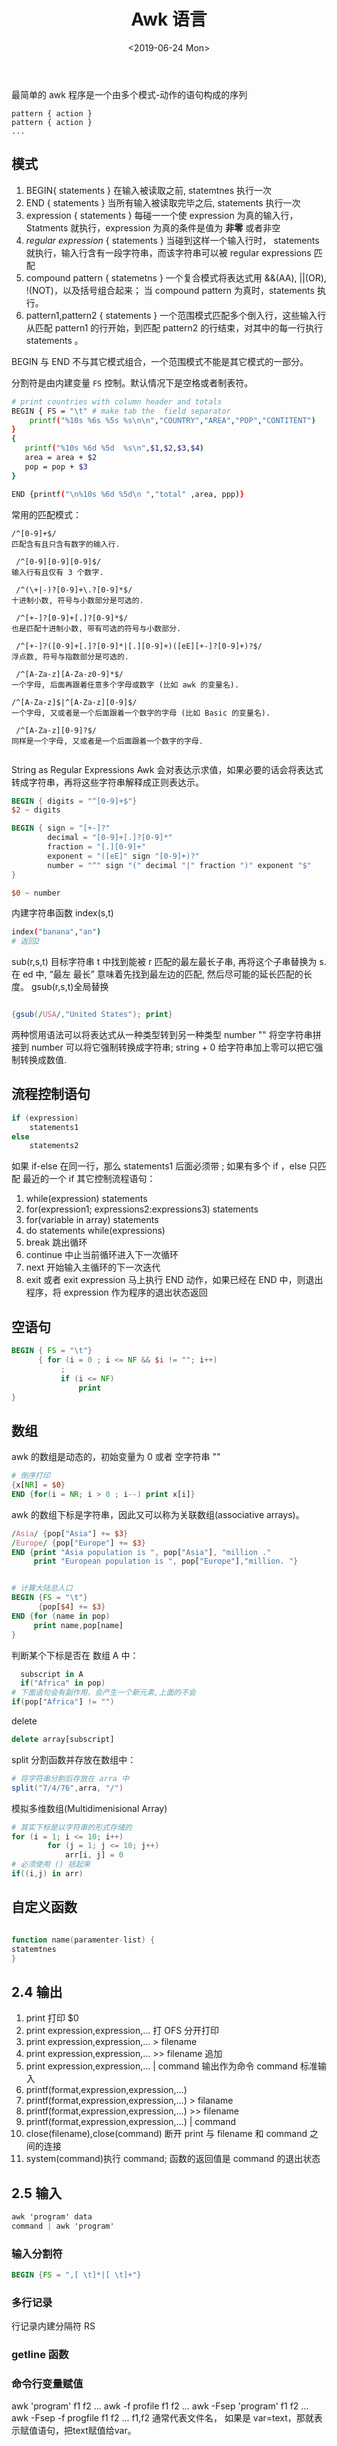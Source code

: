 #+TITLE: Awk 语言
#+DATE: <2019-06-24 Mon>

最简单的 awk 程序是一个由多个模式-动作的语句构成的序列 
#+BEGIN_SRC 
pattern { action }
pattern { action }
...
#+END_SRC
** 模式
1. BEGIN{ statements }
   在输入被读取之前, statemtnes 执行一次
2. END { statements }
   当所有输入被读取完毕之后, statements 执行一次
3. expression { statements } 
   每碰一一个使 expression 为真的输入行，Statments 就执行，expression 为真的条件是值为 *非零* 或者非空
4. /regular expression/ { statements } 
   当碰到这样一个输入行时， statements 就执行，输入行含有一段字符串，而该字符串可以被 regular expressions 匹配
5. compound pattern { statemetns }
   一个复合模式将表达式用 &&(AA), ||(OR), !(NOT)，以及括号组合起来； 当 compound pattern 为真时，statements 执行。
6. pattern1,pattern2 { statements }
   一个范围模式匹配多个倒入行，这些输入行从匹配 pattern1 的行开始，到匹配 pattern2 的行结束，对其中的每一行执行 statements 。

BEGIN 与  END 不与其它模式组合，一个范围模式不能是其它模式的一部分。

分割符是由内建变量 ~FS~ 控制。默认情况下是空格或者制表符。
#+BEGIN_SRC sh
# print countries with column header and totals
BEGIN { FS = "\t" # make tab the  field separator 
    printf("%10s %6s %5s %s\n\n","COUNTRY","AREA","POP","CONTITENT")
}
{
   printf("%10s %6d %5d  %s\n",$1,$2,$3,$4)
   area = area + $2
   pop = pop + $3
}

END {printf("\n%10s %6d %5d\n ","total" ,area, ppp)}
#+END_SRC

常用的匹配模式：
#+BEGIN_SRC 
/^[0-9]+$/
匹配含有且只含有数字的输入行.

 /^[0-9][0-9][0-9]$/
输入行有且仅有 3 个数字.

 /^(\+|-)?[0-9]+\.?[0-9]*$/
十进制小数, 符号与小数部分是可选的.

 /^[+-]?[0-9]+[.]?[0-9]*$/
也是匹配十进制小数, 带有可选的符号与小数部分.

 /^[+-]?([0-9]+[.]?[0-9]*|[.][0-9]+)([eE][+-]?[0-9]+)?$/
浮点数, 符号与指数部分是可选的.

 /^[A-Za-z][A-Za-z0-9]*$/
一个字母, 后面再跟着任意多个字母或数字 (比如 awk 的变量名).

/^[A-Za-z]$|^[A-Za-z][0-9]$/
一个字母, 又或者是一个后面跟着一个数字的字母 (比如 Basic 的变量名).

 /^[A-Za-z][0-9]?$/
同样是一个字母, 又或者是一个后面跟着一个数字的字母.

#+END_SRC

String as Regular Expressions 
Awk  会对表达示求值，如果必要的话会将表达式转成字符串，再将这些字符串解释成正则表达示。
#+BEGIN_SRC awk
BEGIN { digits = "^[0-9]+$"}
$2 ~ digits

BEGIN { sign = "[+-]?"
        decimal = "[0-9]+[.]?[0-9]*"
        fraction = "[.][0-9]+"
        exponent = "([eE]" sign "[0-9]+)?"
        number = "^" sign "(" decimal "|" fraction ")" exponent "$"
}

$0 ~ number
#+END_SRC

内建字符串函数 index(s,t)
#+BEGIN_SRC sh 
index("banana","an")
# 返回2
#+END_SRC

sub(r,s,t) 目标字符串 t 中找到能被 r 匹配的最左最长子串, 再将这个子串替换为 s. 在 ed 中, “最左 最长” 意味着先找到最左边的匹配, 然后尽可能的延长匹配的长度。
gsub(r,s,t)全局替换

#+BEGIN_SRC awk

{gsub(/USA/,"United States"); print}

#+END_SRC

两种惯用语法可以将表达式从一种类型转到另一种类型
number "" 将空字符串拼接到 number 可以将它强制转换成字符串;
string + 0 给字符串加上零可以把它强制转换成数值.

** 流程控制语句
#+BEGIN_SRC  awk 
if (expression) 
    statements1
else 
    statements2

#+END_SRC
如果 if-else 在同一行，那么 statements1 后面必须带 ; 如果有多个 if ，else 只匹配 最近的一个 if 
其它控制流程语句：
1. while(expression) statements 
2. for(expression1; expressions2:expressions3) statements
3. for(variable in array) statements
4. do statements while(expressions)
5. break 跳出循环
6. continue 中止当前循环进入下一次循环
7. next 开始输入主循环的下一次迭代
8. exit 或者 exit expression 马上执行 END 动作，如果已经在 END 中，则退出程序，将 expression 作为程序的退出状态返回

** 空语句
#+BEGIN_SRC awk
BEGIN { FS = "\t"}
      { for (i = 0 ; i <= NF && $i != ""; i++)
           ;
           if (i <= NF) 
               print 
}
#+END_SRC

** 数组
awk 的数组是动态的，初始变量为 0 或者 空字符串 ""
#+BEGIN_SRC awk
# 倒序打印
{x[NR] = $0}
END {for(i = NR; i > 0 ; i--) print x[i]}

#+END_SRC
awk 的数组下标是字符串，因此又可以称为关联数组(associative arrays)。
#+BEGIN_SRC awk
/Asia/ {pop["Asia"] += $3}
/Europe/ {pop["Europe"] += $3}
END {print "Asia population is ", pop["Asia"], "million ." 
     print "European population is ", pop["Europe"],"million. "}


# 计算大陆总人口
BEGIN {FS = "\t"}
      {pop[$4] += $3}
END {for (name in pop) 
     print name,pop[name]
}
#+END_SRC
判断某个下标是否在 数组 A 中：
#+BEGIN_SRC awk
  subscript in A
  if("Africa" in pop)
# 下面语句会有副作用，会产生一个新元素,上面的不会
if(pop["Africa"] != "") 
#+END_SRC

delete 
#+BEGIN_SRC awk
delete array[subscript] 

#+END_SRC

split 分割函数并存放在数组中：
#+BEGIN_SRC awk
# 将字符串分割后存放在 arra 中
split("7/4/76",arra, "/")
#+END_SRC
模拟多维数组(Multidimenisional Array)
#+BEGIN_SRC awk 
# 其实下标是以字符串的形式存储的
for (i = 1; i <= 10; i++)
        for (j = 1; j <= 10; j++)
            arr[i, j] = 0
# 必须使用 () 括起来
if((i,j) in arr)
#+END_SRC


** 自定义函数
#+BEGIN_SRC awk

function name(paramenter-list) {
statemtnes
}
#+END_SRC

** 2.4 输出
1. print 打印 $0
2. print expression,expression,... 打 OFS 分开打印
3. print expression,expression,... > filename
4. print expression,expression,... >> filename 追加
5. print expression,expression,... | command 输出作为命令 command 标准输入
6. printf(format,expression,expression,...)
7. printf(format,expression,expression,...) > filaname
8. printf(format,expression,expression,...) >> filename
9. printf(format,expression,expression,...) | command 
10. close(filename),close(command) 断开 print 与 filename 和 command 之间的连接
11. system(command)执行 command; 函数的返回值是 command 的退出状态
** 2.5 输入
#+BEGIN_SRC awk
awk 'program' data
command | awk 'program'
#+END_SRC
*** 输入分割符
#+BEGIN_SRC awk
BEGIN {FS = ",[ \t]*|[ \t]+"}
#+END_SRC
*** 多行记录
行记录内建分隔符  RS

*** getline 函数

*** 命令行变量赋值
awk 'program' f1 f2 ...
awk -f profile f1 f2 ...
awk -Fsep 'program' f1 f2 ...
awk -Fsep -f progfile f1 f2 ...
f1,f2 通常代表文件名， 如果是 var=text，那就表示赋值语句，把text赋值给var。

*** 命令行参数
命令行参数可以使用内建数组 ARGC 来访问，ARGV 的值是参数的个数 + 1
awk -f progfile a v=1 b
#+BEGIN_SRC awk 
# seq - print sequences of integers
#input: argumentsq,pq,orpqr; q>=p;r>0
# output: integers 1 to q, p to q, or p to q in steps of r
BEGIN {
    if (ARGC == 2)
        for (i = 1; i <= ARGV[1]; i++)
            print i
    else if (ARGC == 3)
        for (i = ARGV[1]; i <= ARGV[2]; i++)
            print i
    else if (ARGC == 4)
for (i = ARGV[1]; i <= ARGV[2]; i += ARGV[3])
    print i
}
#命令
awk -f seq 10
awk -f seq 1 10
awk -f seq 1 10 1

#+END_SRC

** 2.6 与其它程序交互
主要针对  UNIX 
*** system 
#+BEGIN_SRC awk
$1 == "#include" { gsub(/"/, "", $2); system("cat " $2); next }
{ print }

#+END_SRC
